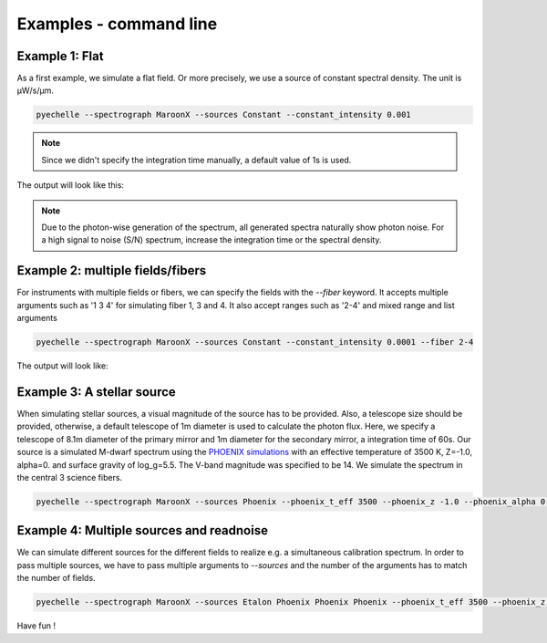 Examples - command line
=======================

Example 1: Flat
^^^^^^^^^^^^^^^
As a first example, we simulate a flat field. Or more precisely, we use a source of constant spectral density.
The unit is µW/s/µm.

.. code-block:: none

    pyechelle --spectrograph MaroonX --sources Constant --constant_intensity 0.001

.. note:: Since we didn't specify the integration time manually, a default value of 1s is used.

The output will look like this:

.. raw:: html
   :file: _static/plots/example1.html

.. note:: Due to the photon-wise generation of the spectrum, all generated spectra naturally show photon noise. For a high signal to noise (S/N) spectrum, increase the integration time or the spectral density.

Example 2: multiple fields/fibers
^^^^^^^^^^^^^^^^^^^^^^^^^^^^^^^^^
For instruments with multiple fields or fibers, we can specify the fields with the *--fiber* keyword.
It accepts multiple arguments such as '1 3 4' for simulating fiber 1, 3 and 4.
It also accept ranges such as '2-4' and mixed range and list arguments

.. code-block:: none

    pyechelle --spectrograph MaroonX --sources Constant --constant_intensity 0.0001 --fiber 2-4

The output will look like:

.. raw:: html
   :file: _static/plots/example2.html

Example 3: A stellar source
^^^^^^^^^^^^^^^^^^^^^^^^^^^
When simulating stellar sources, a visual magnitude of the source has to be provided.
Also, a telescope size should be provided, otherwise, a default telescope of 1m diameter is used to
calculate the photon flux.
Here, we specify a telescope of 8.1m diameter of the primary mirror and 1m diameter for the secondary mirror,
a integration time of 60s.
Our source is a simulated M-dwarf spectrum using the
`PHOENIX simulations <https://www.aanda.org/articles/aa/abs/2013/05/aa19058-12/aa19058-12.html>`_ with an
effective temperature of 3500 K, Z=-1.0, alpha=0. and surface gravity of log_g=5.5. The V-band magnitude was
specified to be 14. We simulate the spectrum in the central 3 science fibers.

.. code-block:: none

    pyechelle --spectrograph MaroonX --sources Phoenix --phoenix_t_eff 3500 --phoenix_z -1.0 --phoenix_alpha 0. --phoenix_log_g 5.5 --phoenix_magnitude 14 --fiber 2-4 -t 60

.. raw:: html
   :file: _static/plots/example3.html


Example 4: Multiple sources and readnoise
^^^^^^^^^^^^^^^^^^^^^^^^^^^^^^^^^^^^^^^^^
We can simulate different sources for the different fields to realize e.g. a simultaneous calibration spectrum.
In order to pass multiple sources, we have to pass multiple arguments to *--sources* and
the number of the arguments has to match the number of fields.


.. code-block:: none

    pyechelle --spectrograph MaroonX --sources Etalon Phoenix Phoenix Phoenix --phoenix_t_eff 3500 --phoenix_z -1.0 --phoenix_alpha 0. --phoenix_log_g 5.5 --phoenix_magnitude 14 --fiber 1-4 --d_primary 8.1 --d_secondary 1 -t 30 --etalon_n_photons 1000 --etalon_d 10 --bias 1000 --read_noise 3


.. raw:: html
   :file: _static/plots/example4.html


Have fun !